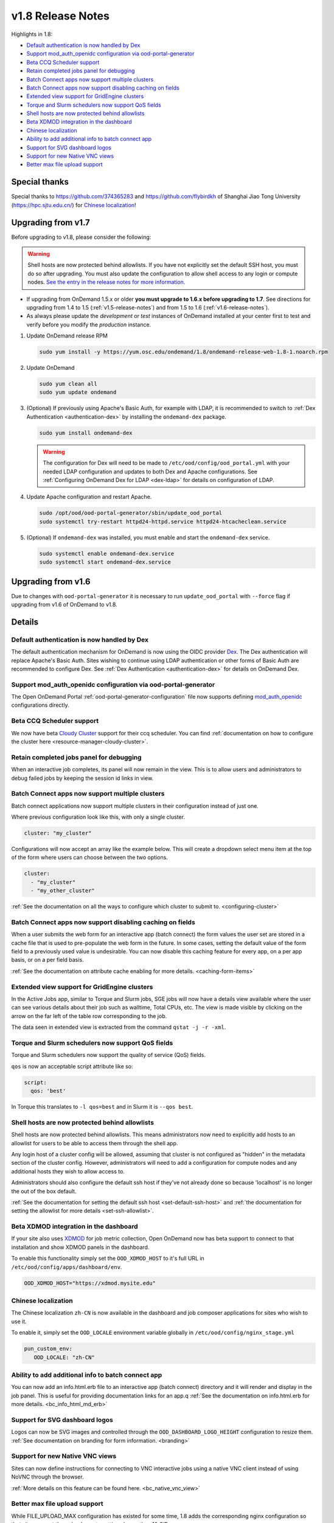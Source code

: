 .. _v1.8-release-notes:

v1.8 Release Notes
==================

Highlights in 1.8:

- `Default authentication is now handled by Dex`_
- `Support mod_auth_openidc configuration via ood-portal-generator`_
- `Beta CCQ Scheduler support`_
- `Retain completed jobs panel for debugging`_
- `Batch Connect apps now support multiple clusters`_
- `Batch Connect apps now support disabling caching on fields`_
- `Extended view support for GridEngine clusters`_
- `Torque and Slurm schedulers now support QoS fields`_
- `Shell hosts are now protected behind allowlists`_
- `Beta XDMOD integration in the dashboard`_
- `Chinese localization`_
- `Ability to add additional info to batch connect app`_
- `Support for SVG dashboard logos`_
- `Support for new Native VNC views`_
- `Better max file upload support`_

Special thanks
--------------

Special thanks to https://github.com/374365283 and https://github.com/flybirdkh
of Shanghai Jiao Tong University (https://hpc.sjtu.edu.cn/) for `Chinese localization`_!

Upgrading from v1.7
-------------------

Before upgrading to v1.8, please consider the following:

.. warning:: Shell hosts are now protected behind allowlists.  If you have not
    explicitly set the default SSH host, you must do so after upgrading. You must
    also update the configuration to allow shell access to any login or compute nodes.
    `See the entry in the release notes for more information. <#shell-hosts-are-now-protected-behind-allowlists>`_


- If upgrading from OnDemand 1.5.x or older **you must upgrade to 1.6.x before upgrading to 1.7**. See directions for upgrading from 1.4 to 1.5 (:ref:`v1.5-release-notes`) and from 1.5 to 1.6 (:ref:`v1.6-release-notes`).
- As always please update the *development* or *test* instances of OnDemand installed at your center first to test and verify before you modify the *production* instance.


#. Update OnDemand release RPM

   .. code-block:: sh

      sudo yum install -y https://yum.osc.edu/ondemand/1.8/ondemand-release-web-1.8-1.noarch.rpm

#. Update OnDemand

   .. code-block:: sh

      sudo yum clean all
      sudo yum update ondemand

#. (Optional) If previously using Apache's Basic Auth, for example with LDAP, it is recommended to switch to :ref:`Dex Authentication <authentication-dex>` by installing the ``ondemand-dex`` package.

   .. code-block:: sh

      sudo yum install ondemand-dex

   .. warning::

      The configuration for Dex will need to be made to ``/etc/ood/config/ood_portal.yml`` with your needed LDAP configuration and updates to both Dex and Apache configurations.
      See :ref:`Configuring OnDemand Dex for LDAP <dex-ldap>` for details on configuration of LDAP.


#. Update Apache configuration and restart Apache.

   .. code-block:: sh

      sudo /opt/ood/ood-portal-generator/sbin/update_ood_portal
      sudo systemctl try-restart httpd24-httpd.service httpd24-htcacheclean.service

#. (Optional) If ``ondemand-dex`` was installed, you must enable and start the ``ondemand-dex`` service.

   .. code-block:: sh

      sudo systemctl enable ondemand-dex.service
      sudo systemctl start ondemand-dex.service

Upgrading from v1.6
-------------------

Due to changes with ``ood-portal-generator`` it is necessary to run ``update_ood_portal`` with ``--force`` flag
if upgrading from v1.6 of OnDemand to v1.8.


Details
-------

Default authentication is now handled by Dex
............................................

The default authentication mechanism for OnDemand is now using the OIDC provider `Dex`_.  The Dex authentication will replace Apache's Basic Auth.  Sites wishing to continue using LDAP authentication or other forms of Basic Auth are recommended to configure Dex.
See :ref:`Dex Authentication <authentication-dex>` for details on OnDemand Dex.

Support mod_auth_openidc configuration via ood-portal-generator
...............................................................

The Open OnDemand Portal :ref:`ood-portal-generator-configuration` file now supports defining `mod_auth_openidc`_ configurations directly.

Beta CCQ Scheduler support
..........................

We now have beta `Cloudy Cluster`_ support for their ccq scheduler.  You can find
:ref:`documentation on how to configure the cluster here <resource-manager-cloudy-cluster>`.

Retain completed jobs panel for debugging
.........................................

When an interactive job completes, its panel will now remain in the view. This is to
allow users and administrators to debug failed jobs by keeping the session id links
in view.

Batch Connect apps now support multiple clusters
................................................

Batch connect applications now support multiple clusters in their configuration
instead of just one.

Where previous configuration look like this, with only a single cluster.

.. code-block:: yaml

   cluster: "my_cluster"

Configurations will now accept an array like the example below.  This will create a
dropdown select menu item at the top of the form where users can choose between
the two options.

.. code-block:: yaml

   cluster:
     - "my_cluster"
     - "my_other_cluster"


:ref:`See the documentation on all the ways to configure which cluster to submit to.  <configuring-cluster>`

Batch Connect apps now support disabling caching on fields
..........................................................

When a user submits the web form for an interactive app (batch connect) the form
values the user set are stored in a cache file that is used to pre-populate the web
form in the future. In some cases, setting the default value of the form field to a
previously used value is undesirable. You can now disable this caching feature for
every app, on a per app basis, or on a per field basis.

:ref:`See the documentation on attribute cache enabling for more details. <caching-form-items>`

Extended view support for GridEngine clusters
.............................................

In the Active Jobs app, similar to Torque and Slurm jobs, SGE jobs will now have a details
view available where the user can see various details about their job such as walltime, Total
CPUs, etc. The view is made visible by clicking on the arrow on the far left of the table row
corresponding to the job.

The data seen in extended view is extracted from the command ``qstat -j -r -xml``.

Torque and Slurm schedulers now support QoS fields
...................................................

Torque and Slurm schedulers now support the quality of service (QoS) fields.

``qos`` is now an acceptable script attribute like so:

.. code-block:: yaml

   script:
     qos: 'best'

In Torque this translates to ``-l qos=best`` and in Slurm it is ``--qos best``.

Shell hosts are now protected behind allowlists
...............................................

Shell hosts are now protected behind allowlists. This means administrators now need
to explicitly add hosts to an allowlist for users to be able to access them through
the shell app.

Any login host of a cluster config will be allowed, assuming that cluster is not
configured as "hidden" in the metadata section of the cluster config.
However, administrators will need to add a configuration for compute nodes and any
additional hosts they wish to allow access to.

Administrators should also configure the default ssh host if they've not already done
so because 'localhost' is no longer the out of the box default.

:ref:`See the documentation for setting the default ssh host <set-default-ssh-host>`
and :ref:`the documentation for setting the allowlist for more details <set-ssh-allowlist>`.

Beta XDMOD integration in the dashboard
.......................................

If your site also uses `XDMOD`_ for job metric collection, Open OnDemand now
has beta support to connect to that installation and show XDMOD panels in
the dashboard.

To enable this functionality simply set the ``OOD_XDMOD_HOST`` to it's full URL
in ``/etc/ood/config/apps/dashboard/env``.

.. code-block:: shell

  OOD_XDMOD_HOST="https://xdmod.mysite.edu"

Chinese localization
....................

The Chinese localization ``zh-CN`` is now available in the dashboard and
job composer applications for sites who wish to use it.

To enable it, simply set the ``OOD_LOCALE`` environment variable globally
in ``/etc/ood/config/nginx_stage.yml``

.. code-block:: yaml

  pun_custom_env:
     OOD_LOCALE: "zh-CN"


Ability to add additional info to batch connect app
...................................................

You can now add an info.html.erb file to an interactive app (batch connect)
directory and it will render and display in the job panel. This is useful for
providing documentation links for an app.q
:ref:`See the documentation on info.html.erb for more details. <bc_info_html_md_erb>`

Support for SVG dashboard logos
...............................

Logos can now be SVG images and controlled through the ``OOD_DASHBOARD_LOGO_HEIGHT``
configuration to resize them. :ref:`See documentation on branding for form information. <branding>`

Support for new Native VNC views
................................

Sites can now define instructions for connecting to VNC interactive jobs using a native
VNC client instead of using NoVNC through the browser.

:ref:`More details on this feature can be found here. <bc_native_vnc_view>`

Better max file upload support
..............................

While FILE_UPLOAD_MAX configuration has existed for some time, 1.8 adds the corresponding
nginx configuration so that sites can set the upload max to settings larger than 10 GiB.

:ref:`See the section in the customization page for more details. <set-upload-limits>`


.. _dex: https://github.com/dexidp/dex
.. _mod_auth_openidc: https://github.com/zmartzone/mod_auth_openidc
.. _cloudy cluster: http://cloudycluster.com/
.. _XDMOD: https://open.xdmod.org/
